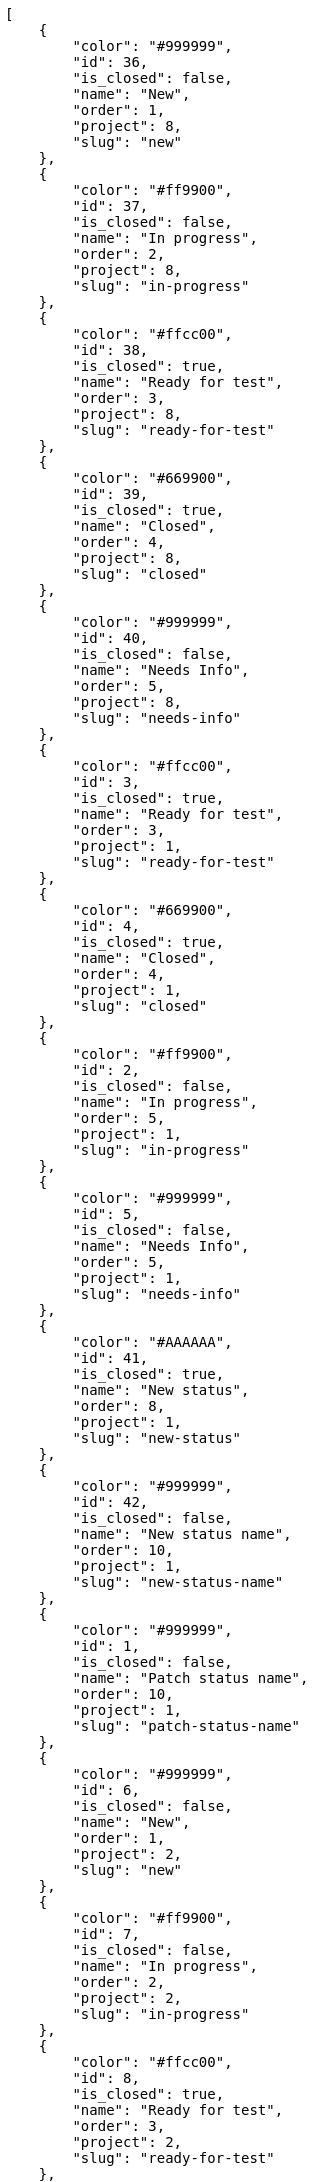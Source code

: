 [source,json]
----
[
    {
        "color": "#999999",
        "id": 36,
        "is_closed": false,
        "name": "New",
        "order": 1,
        "project": 8,
        "slug": "new"
    },
    {
        "color": "#ff9900",
        "id": 37,
        "is_closed": false,
        "name": "In progress",
        "order": 2,
        "project": 8,
        "slug": "in-progress"
    },
    {
        "color": "#ffcc00",
        "id": 38,
        "is_closed": true,
        "name": "Ready for test",
        "order": 3,
        "project": 8,
        "slug": "ready-for-test"
    },
    {
        "color": "#669900",
        "id": 39,
        "is_closed": true,
        "name": "Closed",
        "order": 4,
        "project": 8,
        "slug": "closed"
    },
    {
        "color": "#999999",
        "id": 40,
        "is_closed": false,
        "name": "Needs Info",
        "order": 5,
        "project": 8,
        "slug": "needs-info"
    },
    {
        "color": "#ffcc00",
        "id": 3,
        "is_closed": true,
        "name": "Ready for test",
        "order": 3,
        "project": 1,
        "slug": "ready-for-test"
    },
    {
        "color": "#669900",
        "id": 4,
        "is_closed": true,
        "name": "Closed",
        "order": 4,
        "project": 1,
        "slug": "closed"
    },
    {
        "color": "#ff9900",
        "id": 2,
        "is_closed": false,
        "name": "In progress",
        "order": 5,
        "project": 1,
        "slug": "in-progress"
    },
    {
        "color": "#999999",
        "id": 5,
        "is_closed": false,
        "name": "Needs Info",
        "order": 5,
        "project": 1,
        "slug": "needs-info"
    },
    {
        "color": "#AAAAAA",
        "id": 41,
        "is_closed": true,
        "name": "New status",
        "order": 8,
        "project": 1,
        "slug": "new-status"
    },
    {
        "color": "#999999",
        "id": 42,
        "is_closed": false,
        "name": "New status name",
        "order": 10,
        "project": 1,
        "slug": "new-status-name"
    },
    {
        "color": "#999999",
        "id": 1,
        "is_closed": false,
        "name": "Patch status name",
        "order": 10,
        "project": 1,
        "slug": "patch-status-name"
    },
    {
        "color": "#999999",
        "id": 6,
        "is_closed": false,
        "name": "New",
        "order": 1,
        "project": 2,
        "slug": "new"
    },
    {
        "color": "#ff9900",
        "id": 7,
        "is_closed": false,
        "name": "In progress",
        "order": 2,
        "project": 2,
        "slug": "in-progress"
    },
    {
        "color": "#ffcc00",
        "id": 8,
        "is_closed": true,
        "name": "Ready for test",
        "order": 3,
        "project": 2,
        "slug": "ready-for-test"
    },
    {
        "color": "#669900",
        "id": 9,
        "is_closed": true,
        "name": "Closed",
        "order": 4,
        "project": 2,
        "slug": "closed"
    },
    {
        "color": "#999999",
        "id": 10,
        "is_closed": false,
        "name": "Needs Info",
        "order": 5,
        "project": 2,
        "slug": "needs-info"
    },
    {
        "color": "#999999",
        "id": 11,
        "is_closed": false,
        "name": "New",
        "order": 1,
        "project": 3,
        "slug": "new"
    },
    {
        "color": "#ff9900",
        "id": 12,
        "is_closed": false,
        "name": "In progress",
        "order": 2,
        "project": 3,
        "slug": "in-progress"
    },
    {
        "color": "#ffcc00",
        "id": 13,
        "is_closed": true,
        "name": "Ready for test",
        "order": 3,
        "project": 3,
        "slug": "ready-for-test"
    },
    {
        "color": "#669900",
        "id": 14,
        "is_closed": true,
        "name": "Closed",
        "order": 4,
        "project": 3,
        "slug": "closed"
    },
    {
        "color": "#999999",
        "id": 15,
        "is_closed": false,
        "name": "Needs Info",
        "order": 5,
        "project": 3,
        "slug": "needs-info"
    },
    {
        "color": "#999999",
        "id": 16,
        "is_closed": false,
        "name": "New",
        "order": 1,
        "project": 4,
        "slug": "new"
    },
    {
        "color": "#ff9900",
        "id": 17,
        "is_closed": false,
        "name": "In progress",
        "order": 2,
        "project": 4,
        "slug": "in-progress"
    },
    {
        "color": "#ffcc00",
        "id": 18,
        "is_closed": true,
        "name": "Ready for test",
        "order": 3,
        "project": 4,
        "slug": "ready-for-test"
    },
    {
        "color": "#669900",
        "id": 19,
        "is_closed": true,
        "name": "Closed",
        "order": 4,
        "project": 4,
        "slug": "closed"
    },
    {
        "color": "#999999",
        "id": 20,
        "is_closed": false,
        "name": "Needs Info",
        "order": 5,
        "project": 4,
        "slug": "needs-info"
    },
    {
        "color": "#999999",
        "id": 21,
        "is_closed": false,
        "name": "New",
        "order": 1,
        "project": 5,
        "slug": "new"
    },
    {
        "color": "#ff9900",
        "id": 22,
        "is_closed": false,
        "name": "In progress",
        "order": 2,
        "project": 5,
        "slug": "in-progress"
    },
    {
        "color": "#ffcc00",
        "id": 23,
        "is_closed": true,
        "name": "Ready for test",
        "order": 3,
        "project": 5,
        "slug": "ready-for-test"
    }
]
----
